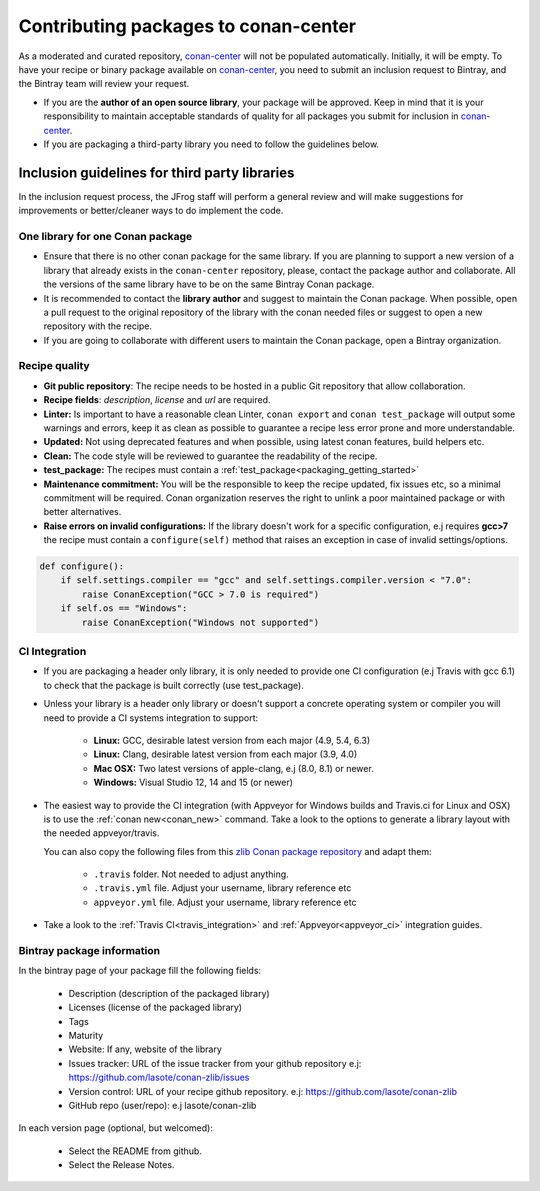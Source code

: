 .. _conan_center_flow:

Contributing packages to conan-center
=====================================

As a moderated and curated repository, `conan-center`_ will not be populated automatically. Initially, it will be empty.
To have your recipe or binary package available on `conan-center`_, you need to submit an inclusion request to Bintray,
and the Bintray team will review your request.

- If you are the **author of an open source library**, your package will be approved.
  Keep in mind that it is your responsibility to maintain acceptable standards of quality for all packages you submit
  for inclusion in `conan-center`_.

- If you are packaging a third-party library you need to follow the guidelines below.


Inclusion guidelines for third party libraries
**********************************************

In the inclusion request process, the JFrog staff will perform a general review and will make suggestions for improvements or
better/cleaner ways to do implement the code.


One library for one Conan package
---------------------------------

- Ensure that there is no other conan package for the same library. If you are planning to support a new version of a library
  that already exists in the ``conan-center`` repository, please, contact the package author and collaborate.
  All the versions of the same library have to be on the same Bintray Conan package.


- It is recommended to contact the **library author** and suggest to maintain the Conan package. When possible, open a pull request
  to the original repository of the library with the conan needed files or suggest to open a new repository with the
  recipe.

- If you are going to collaborate with different users to maintain the Conan package, open a Bintray organization.


Recipe quality
--------------

- **Git public repository**: The recipe needs to be hosted in a public Git repository that allow collaboration.

- **Recipe fields**: `description`, `license` and `url` are required.

- **Linter:** Is important to have a reasonable clean Linter, ``conan export`` and  ``conan test_package`` will
  output some warnings and errors, keep it as clean as possible to guarantee a recipe less error prone and more understandable.

- **Updated:** Not using deprecated features and when possible, using latest conan features, build helpers etc.

- **Clean:** The code style will be reviewed to guarantee the readability of the recipe.

- **test_package:** The recipes must contain a :ref:`test_package<packaging_getting_started>`

- **Maintenance commitment:** You will be the responsible to keep the recipe updated, fix issues etc, so a minimal commitment
  will be required. Conan organization reserves the right to unlink a poor maintained package or with better alternatives.

- **Raise errors on invalid configurations:** If the library doesn't work for a specific configuration, e.j requires **gcc>7** the recipe must contain a ``configure(self)`` method
  that raises an exception in case of invalid settings/options.

.. code-block:: python

   def configure():
       if self.settings.compiler == "gcc" and self.settings.compiler.version < "7.0":
           raise ConanException("GCC > 7.0 is required")
       if self.os == "Windows":
           raise ConanException("Windows not supported")


CI Integration
--------------

- If you are packaging a header only library, it is only needed to provide one CI configuration (e.j Travis with gcc 6.1) to check
  that the package is built correctly (use test_package).

- Unless your library is a header only library or doesn't support a concrete operating system or compiler you will need to provide a CI systems integration
  to support:

    - **Linux:** GCC, desirable latest version from each major (4.9, 5.4, 6.3)
    - **Linux:** Clang, desirable latest version from each major (3.9, 4.0)
    - **Mac OSX:** Two latest versions of apple-clang, e.j (8.0, 8.1) or newer.
    - **Windows:** Visual Studio 12, 14 and 15 (or newer)

- The easiest way to provide the CI integration (with Appveyor for Windows builds and Travis.ci for Linux and OSX) is to
  use the :ref:`conan new<conan_new>` command. Take a look to the options to generate a library layout with the needed appveyor/travis.

  You can also copy the following files from this `zlib Conan package repository`_ and adapt them:

    - ``.travis`` folder. Not needed to adjust anything.
    - ``.travis.yml`` file. Adjust your username, library reference etc
    - ``appveyor.yml`` file. Adjust your username, library reference etc

- Take a look to the :ref:`Travis CI<travis_integration>` and :ref:`Appveyor<appveyor_ci>` integration guides.



Bintray package information
---------------------------


In the bintray page of your package fill the following fields:

    - Description (description of the packaged library)
    - Licenses (license of the packaged library)
    - Tags
    - Maturity
    - Website: If any, website of the library
    - Issues tracker: URL of the issue tracker from your github repository e.j: https://github.com/lasote/conan-zlib/issues
    - Version control: URL of your recipe github repository. e.j: https://github.com/lasote/conan-zlib
    - GitHub repo (user/repo): e.j lasote/conan-zlib

In each version page (optional, but welcomed):

    - Select the README from github.
    - Select the Release Notes.


.. _`zlib Conan package repository`: https://github.com/lasote/conan-zlib
.. _`conan-center`: https://bintray.com/conan/conan-center